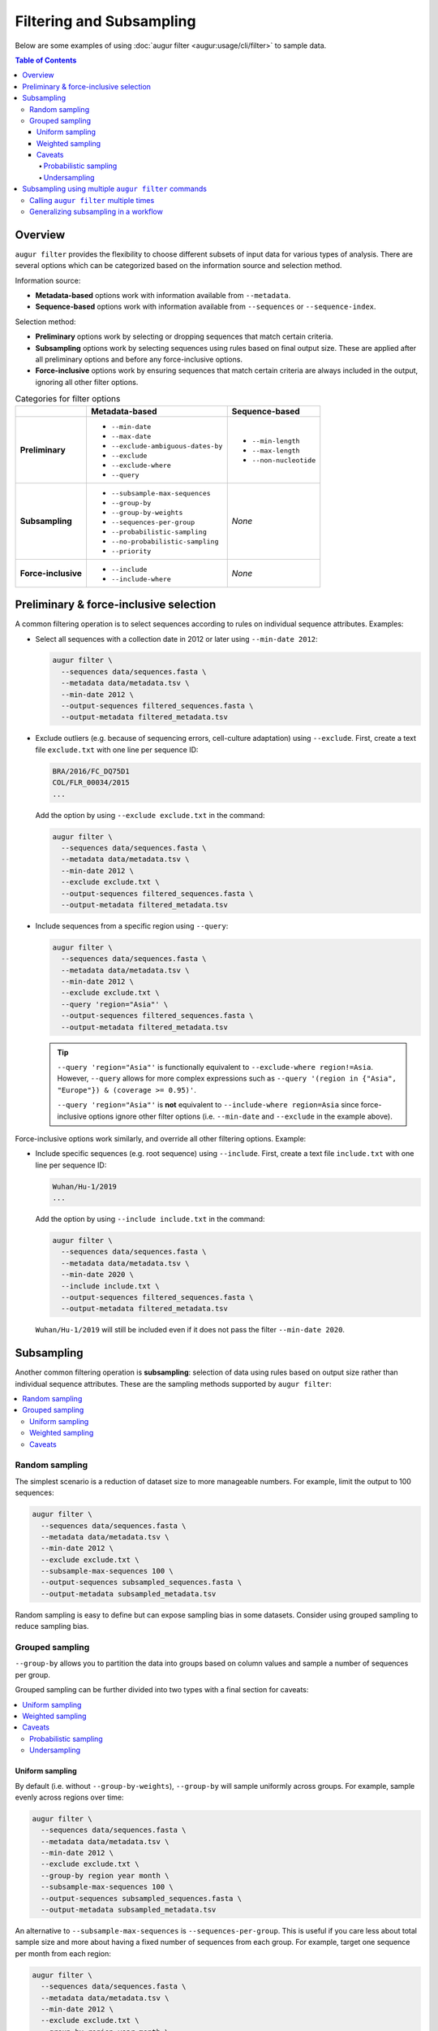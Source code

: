 =========================
Filtering and Subsampling
=========================

Below are some examples of using :doc:`augur filter <augur:usage/cli/filter>` to
sample data.

.. contents:: Table of Contents
   :local:

Overview
========

``augur filter`` provides the flexibility to choose different subsets of input
data for various types of analysis. There are several options which can be
categorized based on the information source and selection method.

Information source:

- **Metadata-based** options work with information available from
  ``--metadata``.
- **Sequence-based** options work with information available from
  ``--sequences`` or ``--sequence-index``.

Selection method:

- **Preliminary** options work by selecting or dropping sequences that match
  certain criteria.
- **Subsampling** options work by selecting sequences using rules based on final
  output size. These are applied after all preliminary options and before any
  force-inclusive options.
- **Force-inclusive** options work by ensuring sequences that match certain
  criteria are always included in the output, ignoring all other filter options.

.. list-table:: Categories for filter options
   :header-rows: 1
   :stub-columns: 1

   * -
     - Metadata-based
     - Sequence-based
   * - Preliminary
     - * ``--min-date``
       * ``--max-date``
       * ``--exclude-ambiguous-dates-by``
       * ``--exclude``
       * ``--exclude-where``
       * ``--query``
     - * ``--min-length``
       * ``--max-length``
       * ``--non-nucleotide``

   * - Subsampling
     - * ``--subsample-max-sequences``
       * ``--group-by``
       * ``--group-by-weights``
       * ``--sequences-per-group``
       * ``--probabilistic-sampling``
       * ``--no-probabilistic-sampling``
       * ``--priority``
     - *None*

   * - Force-inclusive
     - * ``--include``
       * ``--include-where``
     - *None*

Preliminary & force-inclusive selection
=======================================

A common filtering operation is to select sequences according to rules on
individual sequence attributes. Examples:

- Select all sequences with a collection date in 2012 or later using
  ``--min-date 2012``:

  .. code-block:: bash

     augur filter \
       --sequences data/sequences.fasta \
       --metadata data/metadata.tsv \
       --min-date 2012 \
       --output-sequences filtered_sequences.fasta \
       --output-metadata filtered_metadata.tsv

- Exclude outliers (e.g. because of sequencing errors, cell-culture adaptation)
  using ``--exclude``. First, create a text file ``exclude.txt`` with one line
  per sequence ID:

  .. code-block::

      BRA/2016/FC_DQ75D1
      COL/FLR_00034/2015
      ...

  Add the option by using ``--exclude exclude.txt`` in the command:

  .. code-block:: bash

      augur filter \
        --sequences data/sequences.fasta \
        --metadata data/metadata.tsv \
        --min-date 2012 \
        --exclude exclude.txt \
        --output-sequences filtered_sequences.fasta \
        --output-metadata filtered_metadata.tsv

- Include sequences from a specific region using ``--query``:

  .. code-block:: bash

      augur filter \
        --sequences data/sequences.fasta \
        --metadata data/metadata.tsv \
        --min-date 2012 \
        --exclude exclude.txt \
        --query 'region="Asia"' \
        --output-sequences filtered_sequences.fasta \
        --output-metadata filtered_metadata.tsv

  .. tip::

      ``--query 'region="Asia"'`` is functionally equivalent to ``--exclude-where
      region!=Asia``. However, ``--query`` allows for more complex expressions such
      as ``--query '(region in {"Asia", "Europe"}) & (coverage >= 0.95)'``.

      ``--query 'region="Asia"'`` is **not** equivalent to ``--include-where
      region=Asia`` since force-inclusive options ignore other filter options
      (i.e. ``--min-date`` and ``--exclude`` in the example above).

Force-inclusive options work similarly, and override all other filtering
options. Example:

- Include specific sequences (e.g. root sequence) using ``--include``. First,
  create a text file ``include.txt`` with one line per sequence ID:

  .. code-block::

      Wuhan/Hu-1/2019
      ...

  Add the option by using ``--include include.txt`` in the command:

  .. code-block:: bash

      augur filter \
        --sequences data/sequences.fasta \
        --metadata data/metadata.tsv \
        --min-date 2020 \
        --include include.txt \
        --output-sequences filtered_sequences.fasta \
        --output-metadata filtered_metadata.tsv

  ``Wuhan/Hu-1/2019`` will still be included even if it does not pass the filter
  ``--min-date 2020``.

Subsampling
===========

Another common filtering operation is **subsampling**: selection of data using
rules based on output size rather than individual sequence attributes. These are
the sampling methods supported by ``augur filter``:

.. contents::
   :local:
   :depth: 2

Random sampling
---------------

The simplest scenario is a reduction of dataset size to more manageable numbers.
For example, limit the output to 100 sequences:

.. code-block:: bash

   augur filter \
     --sequences data/sequences.fasta \
     --metadata data/metadata.tsv \
     --min-date 2012 \
     --exclude exclude.txt \
     --subsample-max-sequences 100 \
     --output-sequences subsampled_sequences.fasta \
     --output-metadata subsampled_metadata.tsv

Random sampling is easy to define but can expose sampling bias in some datasets.
Consider using grouped sampling to reduce sampling bias.

Grouped sampling
----------------

``--group-by`` allows you to partition the data into groups based on column
values and sample a number of sequences per group.

Grouped sampling can be further divided into two types with a final section for
caveats:

.. contents::
   :local:

Uniform sampling
~~~~~~~~~~~~~~~~

By default (i.e. without ``--group-by-weights``), ``--group-by`` will sample
uniformly across groups. For example, sample evenly across regions over time:

.. code-block:: bash

   augur filter \
     --sequences data/sequences.fasta \
     --metadata data/metadata.tsv \
     --min-date 2012 \
     --exclude exclude.txt \
     --group-by region year month \
     --subsample-max-sequences 100 \
     --output-sequences subsampled_sequences.fasta \
     --output-metadata subsampled_metadata.tsv

An alternative to ``--subsample-max-sequences`` is ``--sequences-per-group``.
This is useful if you care less about total sample size and more about having
a fixed number of sequences from each group. For example, target one sequence
per month from each region:

.. code-block:: bash

   augur filter \
     --sequences data/sequences.fasta \
     --metadata data/metadata.tsv \
     --min-date 2012 \
     --exclude exclude.txt \
     --group-by region year month \
     --sequences-per-group 1 \
     --output-sequences subsampled_sequences.fasta \
     --output-metadata subsampled_metadata.tsv

Weighted sampling
~~~~~~~~~~~~~~~~~

``--group-by-weights`` can be specified in addition to ``--group-by`` to allow
different target sizes per group. For example, target twice the amount of
sequences from Asia compared to other regions using this ``weights.tsv`` file:

.. list-table::
   :header-rows: 1

   * - region
     - weight
   * - Asia
     - 2
   * - default
     - 1

and command:

.. code-block:: bash

   augur filter \
     --sequences data/sequences.fasta \
     --metadata data/metadata.tsv \
     --min-date 2012 \
     --exclude exclude.txt \
     --group-by region year month \
     --group-by-weights weights.tsv \
     --subsample-max-sequences 100 \
     --output-sequences subsampled_sequences.fasta \
     --output-metadata subsampled_metadata.tsv

The weights file format is described in ``augur filter`` docs for
``--group-by-weights``.

Caveats
~~~~~~~

Probabilistic sampling
``````````````````````

It is possible to encounter situations where the number of groups exceeds the
target sample size. For example, consider a command with groups defined by
``--group-by region year month`` and target sample size defined by
``--subsample-max-sequences 100``. If the input contains data from 5 regions
over a span of 24 months, that could result in 120 groups.

The only way to target 100 sequences from 120 groups is to apply **probabilistic
sampling** which randomly determines a whole number of sequences per group. This
is noted in the output:

.. code-block:: text

   WARNING: Asked to provide at most 100 sequences, but there are 120 groups.
   Sampling probabilistically at 0.83 sequences per group, meaning it is
   possible to have more than the requested maximum of 100 sequences after
   filtering.

This is automatically enabled. ``--no-probabilistic-sampling`` can be used with
uniform sampling to force the command to exit with an error in these situations.
It is always be enabled for weighted sampling.

Undersampling
`````````````

For these sampling methods, the number of targeted sequences per group does not
take into account the actual number of sequences available in the input data.
For example, consider a dataset with 200 sequences available from 2023 and 100
sequences available from 2024. ``--group-by year --subsample-max-sequences 300``
is equivalent to ``--group-by year --sequences-per-group 150``. This will take
150 sequences from 2023 and all 100 sequences from 2024 for a total of 250
sequences, which is less than the target of 300.

Subsampling using multiple ``augur filter`` commands
====================================================

There are some subsampling strategies in which a single call to ``augur filter``
does not suffice or is difficult to create. One such strategy is "tiered
subsampling". In this strategy, mutually exclusive sets of filters, each
representing a "tier", are sampled with different subsampling rules. This is
commonly used to create geographic tiers. Consider this subsampling scheme:

   Sample 200 sequences from Washington state and 100 sequences from the rest of
   the United States.

This can be approximated by first selecting all sequences from the United States
then sampling with these weights:

.. list-table::
    :header-rows: 1

    * - state
      - weight
    * - WA
      - 200
    * - default
      - 2.04

.. code-block:: bash

   augur filter \
     --sequences sequences.fasta \
     --metadata metadata.tsv \
     --query "country == 'USA'" \
     --group-by state \
     --group-by-weights weights.tsv \
     --subsample-max-sequences 300 \
     --output-sequences subsampled_sequences.fasta \
     --output-metadata subsampled_metadata.tsv

This approach has some caveats:

1. It relies on a calculation to determine weights, making it less intuitive:

   .. math::

     {n_{\text{other sequences}}} * \frac{1}{{n_{\text{other states}}}}
     =                        100 * \frac{1}{49}
     \approx                 2.04

2. Achieving a full *100 sequences from the rest of the United States* requires
   at least 2 sequences from each of the remaining states. This may not be
   possible if some states are under-sampled.

Intuitiveness for caveat (1) can be improved by adding a comment to the weights
file. However, caveat (2) is an inherent limitation of what is effectively
uniform sampling across all other states. The only way to get around this in
``augur filter`` is **random sampling** across states, but that is not possible
when ``state`` is used as a grouping column.

An alternative approach is to decompose this into multiple schemes, each handled
by a single call to ``augur filter``. Additionally, there is an extra step to
combine the intermediate samples.

   1. Sample 200 sequences from Washington state.
   2. Sample 100 sequences from the rest of the United States.
   3. Combine the samples.

Calling ``augur filter`` multiple times
---------------------------------------

A basic approach is to run the ``augur filter`` commands directly. This works
well for ad-hoc analyses.

.. code-block:: bash

   # 1. Sample 200 sequences from Washington state
   augur filter \
     --sequences sequences.fasta \
     --metadata metadata.tsv \
     --query "state == 'WA'" \
     --subsample-max-sequences 200 \
     --output-strains sample_strains_state.txt
 
   # 2. Sample 100 sequences from the rest of the United States
   augur filter \
     --sequences sequences.fasta \
     --metadata metadata.tsv \
     --query "state != 'WA' & country == 'USA'" \
     --subsample-max-sequences 100 \
     --output-strains sample_strains_country.txt
 
   # 3. Combine using augur filter
   augur filter \
     --sequences sequences.fasta \
     --metadata metadata.tsv \
     --exclude-all \
     --include sample_strains_state.txt \
               sample_strains_country.txt \
     --output-sequences subsampled_sequences.fasta \
     --output-metadata subsampled_metadata.tsv

Each intermediate sample is represented by a strain list file obtained from
``--output-strains``. The final step uses ``augur filter`` with ``--exclude-all``
and ``--include`` to sample the data based on the intermediate strain list
files. If the same strain appears in both files, ``augur filter`` will only
write it once in each of the final outputs.

.. note::

   The 2nd sample does not use ``--group-by``, implying **random sampling**
   across states. This differs from previous approach that used a single ``augur
   filter`` command with weighted sampling.

Generalizing subsampling in a workflow
--------------------------------------

The approach above can be cumbersome with more intermediate samples. To
generalize this process and allow for more flexibility, a workflow management
system can be used. The following examples use `Snakemake`_.

1. Add a section in the `config file`_.

   .. code-block:: yaml

      subsampling:
        state: --query "state == 'WA'" --subsample-max-sequences 200
        country: --query "state != 'WA' & country == 'USA'" --subsample-max-sequences 100

2. Add two rules in a `Snakefile`_. If you are building a standard Nextstrain
   workflow, the output files should be used as input to sequence alignment. See
   :doc:`../../learn/parts` to learn more about the placement of
   this step within a workflow.

   .. code-block:: python

      # 1. Sample 200 sequences from Washington state
      # 2. Sample 100 sequences from the rest of the United States
      rule intermediate_sample:
          input:
              metadata = "data/metadata.tsv",
          output:
              strains = "results/sample_strains_{sample_name}.txt",
          params:
              augur_filter_args = lambda wildcards: config.get("subsampling", {}).get(wildcards.sample_name, "")
          shell:
              """
              augur filter \
                  --metadata {input.metadata} \
                  {params.augur_filter_args} \
                  --output-strains {output.strains}
              """
      # 3. Combine using augur filter
      rule combine_intermediate_samples:
          input:
              sequences = "data/sequences.fasta",
              metadata = "data/metadata.tsv",
              intermediate_sample_strains = expand("results/sample_strains_{sample_name}.txt", sample_name=list(config.get("subsampling", {}).keys()))
          output:
              sequences = "results/subsampled_sequences.fasta",
              metadata = "results/subsampled_metadata.tsv",
          shell:
              """
              augur filter \
                  --sequences {input.sequences} \
                  --metadata {input.metadata} \
                  --exclude-all \
                  --include {input.intermediate_sample_strains} \
                  --output-sequences {output.sequences} \
                  --output-metadata {output.metadata}
              """

3. Run Snakemake targeting the second rule.

   .. code-block:: bash

      snakemake combine_intermediate_samples

Explanation:

- The configuration section consists of one entry per intermediate sample in the
  format ``sample_name: <augur filter arguments>``.
- The first rule is run once per intermediate sample using `wildcards`_ and an
  `input function`_. The output of each run is the sampled strain list.
- The second rule uses `expand()`_ to define input as all the intermediate
  sampled strain lists, which are passed directly to ``--include`` as done in
  the previous example.

It is easy to add or remove intermediate samples. The configuration above can be
updated to add another tier in between state and country:

  .. code-block:: yaml

   subsampling:
     state: --query "state == 'WA'" --subsample-max-sequences 100
     neighboring_states: --query "state in {'CA', 'ID', 'OR', 'NV'}" --subsample-max-sequences 75
     country: --query "country == 'USA' & state not in {'WA', 'CA', 'ID', 'OR', 'NV'}" --subsample-max-sequences 50

.. _Snakemake: https://snakemake.readthedocs.io/en/stable/index.html
.. _config file: https://snakemake.readthedocs.io/en/stable/snakefiles/configuration.html#snakefiles-standard-configuration
.. _Snakefile: https://snakemake.readthedocs.io/en/stable/snakefiles/rules.html
.. _wildcards: https://snakemake.readthedocs.io/en/stable/snakefiles/rules.html#wildcards
.. _input function: https://snakemake.readthedocs.io/en/stable/snakefiles/rules.html#snakefiles-input-functions
.. _expand(): https://snakemake.readthedocs.io/en/stable/snakefiles/rules.html#the-expand-function
